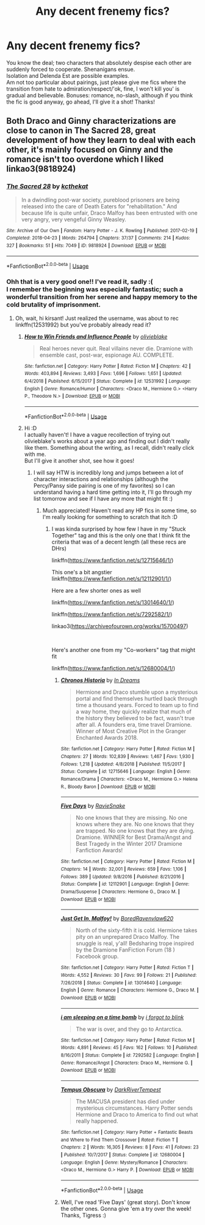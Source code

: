 #+TITLE: Any decent frenemy fics?

* Any decent frenemy fics?
:PROPERTIES:
:Author: Boris_The_Unbeliever
:Score: 10
:DateUnix: 1552261790.0
:DateShort: 2019-Mar-11
:FlairText: Request
:END:
You know the deal; two characters that absolutely despise each other are suddenly forced to cooperate. Shenanigans ensue.\\
Isolation and Delenda Est are possible examples.\\
Am not too particular about pairings, just please give me fics where the transition from hate to admiration/respect/'ok, fine, I won't kill you' is gradual and believable. Bonuses: romance, no-slash, although if you think the fic is good anyway, go ahead, I'll give it a shot! Thanks!


** Both Draco and Ginny characterizations are close to canon in The Sacred 28, great development of how they learn to deal with each other, it's mainly focused on Ginny and the romance isn't too overdone which I liked linkao3(9818924)
:PROPERTIES:
:Author: tectonictigress
:Score: 5
:DateUnix: 1552273649.0
:DateShort: 2019-Mar-11
:END:

*** [[https://archiveofourown.org/works/9818924][*/The Sacred 28/*]] by [[https://www.archiveofourown.org/users/kcthekat/pseuds/kcthekat][/kcthekat/]]

#+begin_quote
  In a dwindling post-war society, pureblood prisoners are being released into the care of Death Eaters for "rehabilitation." And because life is quite unfair, Draco Malfoy has been entrusted with one very angry, very vengeful Ginny Weasley.
#+end_quote

^{/Site/:} ^{Archive} ^{of} ^{Our} ^{Own} ^{*|*} ^{/Fandom/:} ^{Harry} ^{Potter} ^{-} ^{J.} ^{K.} ^{Rowling} ^{*|*} ^{/Published/:} ^{2017-02-19} ^{*|*} ^{/Completed/:} ^{2018-04-23} ^{*|*} ^{/Words/:} ^{264794} ^{*|*} ^{/Chapters/:} ^{37/37} ^{*|*} ^{/Comments/:} ^{214} ^{*|*} ^{/Kudos/:} ^{327} ^{*|*} ^{/Bookmarks/:} ^{51} ^{*|*} ^{/Hits/:} ^{7049} ^{*|*} ^{/ID/:} ^{9818924} ^{*|*} ^{/Download/:} ^{[[https://archiveofourown.org/downloads/9818924/The%20Sacred%2028.epub?updated_at=1552014248][EPUB]]} ^{or} ^{[[https://archiveofourown.org/downloads/9818924/The%20Sacred%2028.mobi?updated_at=1552014248][MOBI]]}

--------------

*FanfictionBot*^{2.0.0-beta} | [[https://github.com/tusing/reddit-ffn-bot/wiki/Usage][Usage]]
:PROPERTIES:
:Author: FanfictionBot
:Score: 2
:DateUnix: 1552273682.0
:DateShort: 2019-Mar-11
:END:


*** Ohh that is a very good one!! I've read it, sadly :(\\
I remember the beginning was especially fantastic; such a wonderful transition from her serene and happy memory to the cold brutality of imprisonment.
:PROPERTIES:
:Author: Boris_The_Unbeliever
:Score: 2
:DateUnix: 1552273798.0
:DateShort: 2019-Mar-11
:END:

**** Oh, wait, hi kirsant! Just realized the username, was about to rec linkffn(12531992) but you've probably already read it?
:PROPERTIES:
:Author: tectonictigress
:Score: 2
:DateUnix: 1552274435.0
:DateShort: 2019-Mar-11
:END:

***** [[https://www.fanfiction.net/s/12531992/1/][*/How to Win Friends and Influence People/*]] by [[https://www.fanfiction.net/u/7432218/olivieblake][/olivieblake/]]

#+begin_quote
  Real heroes never quit. Real villains never die. Dramione with ensemble cast, post-war, espionage AU. COMPLETE.
#+end_quote

^{/Site/:} ^{fanfiction.net} ^{*|*} ^{/Category/:} ^{Harry} ^{Potter} ^{*|*} ^{/Rated/:} ^{Fiction} ^{M} ^{*|*} ^{/Chapters/:} ^{42} ^{*|*} ^{/Words/:} ^{403,894} ^{*|*} ^{/Reviews/:} ^{3,493} ^{*|*} ^{/Favs/:} ^{1,696} ^{*|*} ^{/Follows/:} ^{1,651} ^{*|*} ^{/Updated/:} ^{6/4/2018} ^{*|*} ^{/Published/:} ^{6/15/2017} ^{*|*} ^{/Status/:} ^{Complete} ^{*|*} ^{/id/:} ^{12531992} ^{*|*} ^{/Language/:} ^{English} ^{*|*} ^{/Genre/:} ^{Romance/Humor} ^{*|*} ^{/Characters/:} ^{<Draco} ^{M.,} ^{Hermione} ^{G.>} ^{<Harry} ^{P.,} ^{Theodore} ^{N.>} ^{*|*} ^{/Download/:} ^{[[http://www.ff2ebook.com/old/ffn-bot/index.php?id=12531992&source=ff&filetype=epub][EPUB]]} ^{or} ^{[[http://www.ff2ebook.com/old/ffn-bot/index.php?id=12531992&source=ff&filetype=mobi][MOBI]]}

--------------

*FanfictionBot*^{2.0.0-beta} | [[https://github.com/tusing/reddit-ffn-bot/wiki/Usage][Usage]]
:PROPERTIES:
:Author: FanfictionBot
:Score: 2
:DateUnix: 1552274452.0
:DateShort: 2019-Mar-11
:END:


***** Hi :D\\
I actually haven't! I have a vague recollection of trying out olivieblake's works about a year ago and finding out I didn't really like them. Something about the writing, as I recall, didn't really click with me.\\
But I'll give it another shot, see how it goes!
:PROPERTIES:
:Author: Boris_The_Unbeliever
:Score: 2
:DateUnix: 1552274694.0
:DateShort: 2019-Mar-11
:END:

****** I will say HTW is incredibly long and jumps between a lot of character interactions and relationships (although the Percy/Pansy side pairing is one of my favorites) so I can understand having a hard time getting into it, I'll go through my list tomorrow and see if I have any more that might fit :)
:PROPERTIES:
:Author: tectonictigress
:Score: 2
:DateUnix: 1552274922.0
:DateShort: 2019-Mar-11
:END:

******* Much appreciated! Haven't read any HP fics in some time, so I'm really looking for something to scratch that itch :D
:PROPERTIES:
:Author: Boris_The_Unbeliever
:Score: 1
:DateUnix: 1552275445.0
:DateShort: 2019-Mar-11
:END:

******** I was kinda surprised by how few I have in my "Stuck Together" tag and this is the only one that I think fit the criteria that was of a decent length (all these recs are DHrs)

linkffn([[https://www.fanfiction.net/s/12715646/1/]])

This one's a bit angstier linkffn([[https://www.fanfiction.net/s/12112901/1/]])

Here are a few shorter ones as well

linkffn([[https://www.fanfiction.net/s/13014640/1/]])

linkffn([[https://www.fanfiction.net/s/7292582/1/]])

linkao3([[https://archiveofourown.org/works/15700497]])

​

Here's another one from my "Co-workers" tag that might fit

linkffn([[https://www.fanfiction.net/s/12680004/1/]])
:PROPERTIES:
:Author: tectonictigress
:Score: 2
:DateUnix: 1552351598.0
:DateShort: 2019-Mar-12
:END:

********* [[https://www.fanfiction.net/s/12715646/1/][*/Chronos Historia/*]] by [[https://www.fanfiction.net/u/336732/In-Dreams][/In Dreams/]]

#+begin_quote
  Hermione and Draco stumble upon a mysterious portal and find themselves hurtled back through time a thousand years. Forced to team up to find a way home, they quickly realize that much of the history they believed to be fact, wasn't true after all. A founders era, time travel Dramione. Winner of Most Creative Plot in the Granger Enchanted Awards 2018.
#+end_quote

^{/Site/:} ^{fanfiction.net} ^{*|*} ^{/Category/:} ^{Harry} ^{Potter} ^{*|*} ^{/Rated/:} ^{Fiction} ^{M} ^{*|*} ^{/Chapters/:} ^{27} ^{*|*} ^{/Words/:} ^{102,839} ^{*|*} ^{/Reviews/:} ^{1,467} ^{*|*} ^{/Favs/:} ^{1,930} ^{*|*} ^{/Follows/:} ^{1,218} ^{*|*} ^{/Updated/:} ^{4/8/2018} ^{*|*} ^{/Published/:} ^{11/5/2017} ^{*|*} ^{/Status/:} ^{Complete} ^{*|*} ^{/id/:} ^{12715646} ^{*|*} ^{/Language/:} ^{English} ^{*|*} ^{/Genre/:} ^{Romance/Drama} ^{*|*} ^{/Characters/:} ^{<Draco} ^{M.,} ^{Hermione} ^{G.>} ^{Helena} ^{R.,} ^{Bloody} ^{Baron} ^{*|*} ^{/Download/:} ^{[[http://www.ff2ebook.com/old/ffn-bot/index.php?id=12715646&source=ff&filetype=epub][EPUB]]} ^{or} ^{[[http://www.ff2ebook.com/old/ffn-bot/index.php?id=12715646&source=ff&filetype=mobi][MOBI]]}

--------------

[[https://www.fanfiction.net/s/12112901/1/][*/Five Days/*]] by [[https://www.fanfiction.net/u/6579522/RavieSnake][/RavieSnake/]]

#+begin_quote
  No one knows that they are missing. No one knows where they are. No one knows that they are trapped. No one knows that they are dying. Dramione. WINNER for Best Drama/Angst and Best Tragedy in the Winter 2017 Dramione Fanfiction Awards!
#+end_quote

^{/Site/:} ^{fanfiction.net} ^{*|*} ^{/Category/:} ^{Harry} ^{Potter} ^{*|*} ^{/Rated/:} ^{Fiction} ^{M} ^{*|*} ^{/Chapters/:} ^{14} ^{*|*} ^{/Words/:} ^{32,001} ^{*|*} ^{/Reviews/:} ^{659} ^{*|*} ^{/Favs/:} ^{1,106} ^{*|*} ^{/Follows/:} ^{389} ^{*|*} ^{/Updated/:} ^{9/8/2016} ^{*|*} ^{/Published/:} ^{8/21/2016} ^{*|*} ^{/Status/:} ^{Complete} ^{*|*} ^{/id/:} ^{12112901} ^{*|*} ^{/Language/:} ^{English} ^{*|*} ^{/Genre/:} ^{Drama/Suspense} ^{*|*} ^{/Characters/:} ^{Hermione} ^{G.,} ^{Draco} ^{M.} ^{*|*} ^{/Download/:} ^{[[http://www.ff2ebook.com/old/ffn-bot/index.php?id=12112901&source=ff&filetype=epub][EPUB]]} ^{or} ^{[[http://www.ff2ebook.com/old/ffn-bot/index.php?id=12112901&source=ff&filetype=mobi][MOBI]]}

--------------

[[https://www.fanfiction.net/s/13014640/1/][*/Just Get In, Malfoy!/*]] by [[https://www.fanfiction.net/u/8121750/BoredRavenvlaw620][/BoredRavenvlaw620/]]

#+begin_quote
  North of the sixty-fifth it is cold. Hermione takes pity on an unprepared Draco Malfoy. The snuggle is real, y'all! Bedsharing trope inspired by the Dramione FanFiction Forum (18 ) Facebook group.
#+end_quote

^{/Site/:} ^{fanfiction.net} ^{*|*} ^{/Category/:} ^{Harry} ^{Potter} ^{*|*} ^{/Rated/:} ^{Fiction} ^{T} ^{*|*} ^{/Words/:} ^{4,552} ^{*|*} ^{/Reviews/:} ^{30} ^{*|*} ^{/Favs/:} ^{99} ^{*|*} ^{/Follows/:} ^{21} ^{*|*} ^{/Published/:} ^{7/26/2018} ^{*|*} ^{/Status/:} ^{Complete} ^{*|*} ^{/id/:} ^{13014640} ^{*|*} ^{/Language/:} ^{English} ^{*|*} ^{/Genre/:} ^{Romance} ^{*|*} ^{/Characters/:} ^{Hermione} ^{G.,} ^{Draco} ^{M.} ^{*|*} ^{/Download/:} ^{[[http://www.ff2ebook.com/old/ffn-bot/index.php?id=13014640&source=ff&filetype=epub][EPUB]]} ^{or} ^{[[http://www.ff2ebook.com/old/ffn-bot/index.php?id=13014640&source=ff&filetype=mobi][MOBI]]}

--------------

[[https://www.fanfiction.net/s/7292582/1/][*/i am sleeping on a time bomb/*]] by [[https://www.fanfiction.net/u/3159963/i-forgot-to-blink][/i forgot to blink/]]

#+begin_quote
  The war is over, and they go to Antarctica.
#+end_quote

^{/Site/:} ^{fanfiction.net} ^{*|*} ^{/Category/:} ^{Harry} ^{Potter} ^{*|*} ^{/Rated/:} ^{Fiction} ^{M} ^{*|*} ^{/Words/:} ^{4,891} ^{*|*} ^{/Reviews/:} ^{45} ^{*|*} ^{/Favs/:} ^{162} ^{*|*} ^{/Follows/:} ^{10} ^{*|*} ^{/Published/:} ^{8/16/2011} ^{*|*} ^{/Status/:} ^{Complete} ^{*|*} ^{/id/:} ^{7292582} ^{*|*} ^{/Language/:} ^{English} ^{*|*} ^{/Genre/:} ^{Romance/Angst} ^{*|*} ^{/Characters/:} ^{Draco} ^{M.,} ^{Hermione} ^{G.} ^{*|*} ^{/Download/:} ^{[[http://www.ff2ebook.com/old/ffn-bot/index.php?id=7292582&source=ff&filetype=epub][EPUB]]} ^{or} ^{[[http://www.ff2ebook.com/old/ffn-bot/index.php?id=7292582&source=ff&filetype=mobi][MOBI]]}

--------------

[[https://www.fanfiction.net/s/12680004/1/][*/Tempus Obscura/*]] by [[https://www.fanfiction.net/u/1816122/DarkRiverTempest][/DarkRiverTempest/]]

#+begin_quote
  The MACUSA president has died under mysterious circumstances. Harry Potter sends Hermione and Draco to America to find out what really happened.
#+end_quote

^{/Site/:} ^{fanfiction.net} ^{*|*} ^{/Category/:} ^{Harry} ^{Potter} ^{+} ^{Fantastic} ^{Beasts} ^{and} ^{Where} ^{to} ^{Find} ^{Them} ^{Crossover} ^{*|*} ^{/Rated/:} ^{Fiction} ^{T} ^{*|*} ^{/Chapters/:} ^{2} ^{*|*} ^{/Words/:} ^{16,305} ^{*|*} ^{/Reviews/:} ^{8} ^{*|*} ^{/Favs/:} ^{41} ^{*|*} ^{/Follows/:} ^{23} ^{*|*} ^{/Published/:} ^{10/7/2017} ^{*|*} ^{/Status/:} ^{Complete} ^{*|*} ^{/id/:} ^{12680004} ^{*|*} ^{/Language/:} ^{English} ^{*|*} ^{/Genre/:} ^{Mystery/Romance} ^{*|*} ^{/Characters/:} ^{<Draco} ^{M.,} ^{Hermione} ^{G.>} ^{Harry} ^{P.} ^{*|*} ^{/Download/:} ^{[[http://www.ff2ebook.com/old/ffn-bot/index.php?id=12680004&source=ff&filetype=epub][EPUB]]} ^{or} ^{[[http://www.ff2ebook.com/old/ffn-bot/index.php?id=12680004&source=ff&filetype=mobi][MOBI]]}

--------------

*FanfictionBot*^{2.0.0-beta} | [[https://github.com/tusing/reddit-ffn-bot/wiki/Usage][Usage]]
:PROPERTIES:
:Author: FanfictionBot
:Score: 1
:DateUnix: 1552351662.0
:DateShort: 2019-Mar-12
:END:


********* Well, I've read 'Five Days' (great story). Don't know the other ones. Gonna give 'em a try over the week! Thanks, Tigress :)
:PROPERTIES:
:Author: Boris_The_Unbeliever
:Score: 1
:DateUnix: 1552394920.0
:DateShort: 2019-Mar-12
:END:
